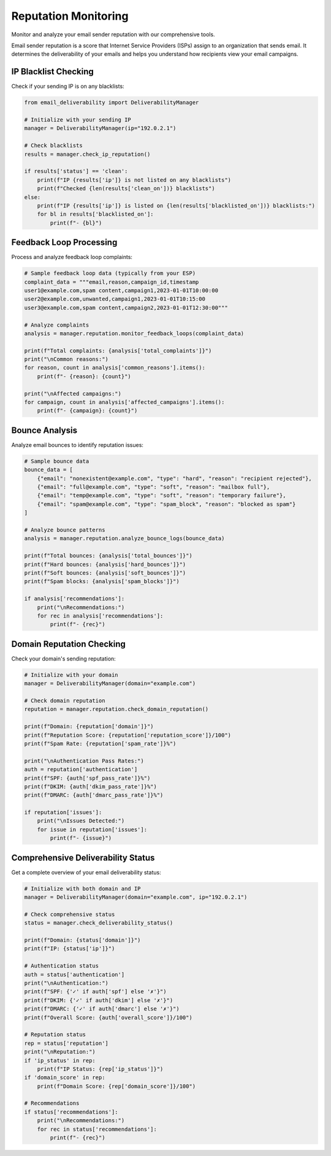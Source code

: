 Reputation Monitoring
===================

Monitor and analyze your email sender reputation with our comprehensive tools.

Email sender reputation is a score that Internet Service Providers (ISPs) assign to an organization that sends email. It determines the deliverability of your emails and helps you understand how recipients view your email campaigns.

IP Blacklist Checking
-------------------

Check if your sending IP is on any blacklists:

.. code-block:: python

    from email_deliverability import DeliverabilityManager
    
    # Initialize with your sending IP
    manager = DeliverabilityManager(ip="192.0.2.1")
    
    # Check blacklists
    results = manager.check_ip_reputation()
    
    if results['status'] == 'clean':
        print(f"IP {results['ip']} is not listed on any blacklists")
        print(f"Checked {len(results['clean_on'])} blacklists")
    else:
        print(f"IP {results['ip']} is listed on {len(results['blacklisted_on'])} blacklists:")
        for bl in results['blacklisted_on']:
            print(f"- {bl}")

Feedback Loop Processing
---------------------

Process and analyze feedback loop complaints:

.. code-block:: python

    # Sample feedback loop data (typically from your ESP)
    complaint_data = """email,reason,campaign_id,timestamp
    user1@example.com,spam content,campaign1,2023-01-01T10:00:00
    user2@example.com,unwanted,campaign1,2023-01-01T10:15:00
    user3@example.com,spam content,campaign2,2023-01-01T12:30:00"""
    
    # Analyze complaints
    analysis = manager.reputation.monitor_feedback_loops(complaint_data)
    
    print(f"Total complaints: {analysis['total_complaints']}")
    print("\nCommon reasons:")
    for reason, count in analysis['common_reasons'].items():
        print(f"- {reason}: {count}")
        
    print("\nAffected campaigns:")
    for campaign, count in analysis['affected_campaigns'].items():
        print(f"- {campaign}: {count}")

Bounce Analysis
------------

Analyze email bounces to identify reputation issues:

.. code-block:: python

    # Sample bounce data
    bounce_data = [
        {"email": "nonexistent@example.com", "type": "hard", "reason": "recipient rejected"},
        {"email": "full@example.com", "type": "soft", "reason": "mailbox full"},
        {"email": "temp@example.com", "type": "soft", "reason": "temporary failure"},
        {"email": "spam@example.com", "type": "spam_block", "reason": "blocked as spam"}
    ]
    
    # Analyze bounce patterns
    analysis = manager.reputation.analyze_bounce_logs(bounce_data)
    
    print(f"Total bounces: {analysis['total_bounces']}")
    print(f"Hard bounces: {analysis['hard_bounces']}")
    print(f"Soft bounces: {analysis['soft_bounces']}")
    print(f"Spam blocks: {analysis['spam_blocks']}")
    
    if analysis['recommendations']:
        print("\nRecommendations:")
        for rec in analysis['recommendations']:
            print(f"- {rec}")

Domain Reputation Checking
-----------------------

Check your domain's sending reputation:

.. code-block:: python

    # Initialize with your domain
    manager = DeliverabilityManager(domain="example.com")
    
    # Check domain reputation
    reputation = manager.reputation.check_domain_reputation()
    
    print(f"Domain: {reputation['domain']}")
    print(f"Reputation Score: {reputation['reputation_score']}/100")
    print(f"Spam Rate: {reputation['spam_rate']}%")
    
    print("\nAuthentication Pass Rates:")
    auth = reputation['authentication']
    print(f"SPF: {auth['spf_pass_rate']}%")
    print(f"DKIM: {auth['dkim_pass_rate']}%")
    print(f"DMARC: {auth['dmarc_pass_rate']}%")
    
    if reputation['issues']:
        print("\nIssues Detected:")
        for issue in reputation['issues']:
            print(f"- {issue}")

Comprehensive Deliverability Status
--------------------------------

Get a complete overview of your email deliverability status:

.. code-block:: python

    # Initialize with both domain and IP
    manager = DeliverabilityManager(domain="example.com", ip="192.0.2.1")
    
    # Check comprehensive status
    status = manager.check_deliverability_status()
    
    print(f"Domain: {status['domain']}")
    print(f"IP: {status['ip']}")
    
    # Authentication status
    auth = status['authentication']
    print("\nAuthentication:")
    print(f"SPF: {'✓' if auth['spf'] else '✗'}")
    print(f"DKIM: {'✓' if auth['dkim'] else '✗'}")
    print(f"DMARC: {'✓' if auth['dmarc'] else '✗'}")
    print(f"Overall Score: {auth['overall_score']}/100")
    
    # Reputation status
    rep = status['reputation']
    print("\nReputation:")
    if 'ip_status' in rep:
        print(f"IP Status: {rep['ip_status']}")
    if 'domain_score' in rep:
        print(f"Domain Score: {rep['domain_score']}/100")
    
    # Recommendations
    if status['recommendations']:
        print("\nRecommendations:")
        for rec in status['recommendations']:
            print(f"- {rec}")
